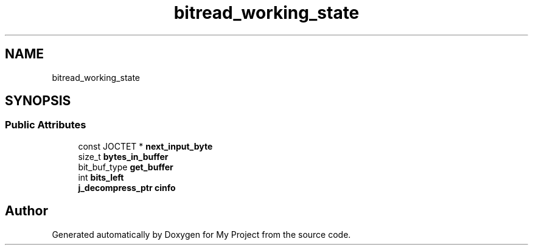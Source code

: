 .TH "bitread_working_state" 3 "Wed Feb 1 2023" "Version Version 0.0" "My Project" \" -*- nroff -*-
.ad l
.nh
.SH NAME
bitread_working_state
.SH SYNOPSIS
.br
.PP
.SS "Public Attributes"

.in +1c
.ti -1c
.RI "const JOCTET * \fBnext_input_byte\fP"
.br
.ti -1c
.RI "size_t \fBbytes_in_buffer\fP"
.br
.ti -1c
.RI "bit_buf_type \fBget_buffer\fP"
.br
.ti -1c
.RI "int \fBbits_left\fP"
.br
.ti -1c
.RI "\fBj_decompress_ptr\fP \fBcinfo\fP"
.br
.in -1c

.SH "Author"
.PP 
Generated automatically by Doxygen for My Project from the source code\&.
